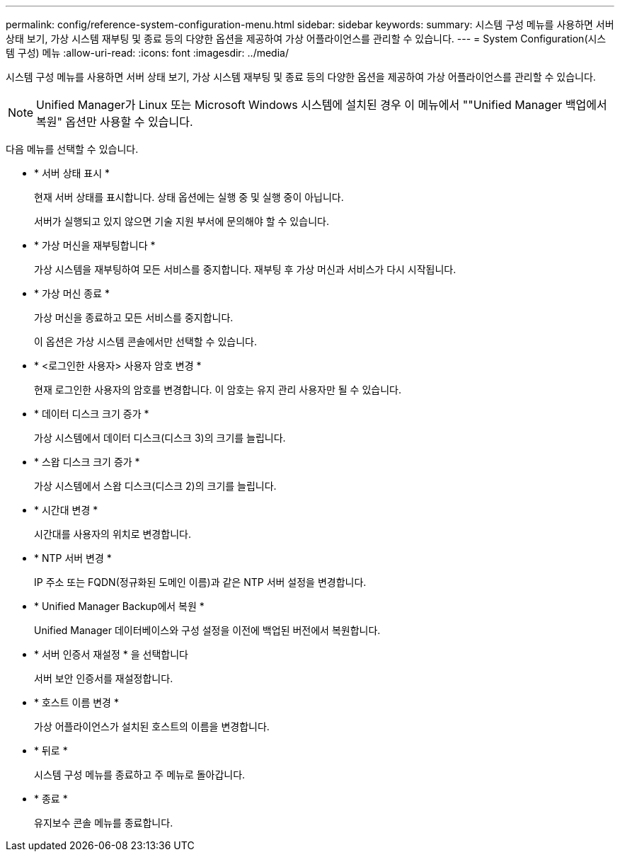 ---
permalink: config/reference-system-configuration-menu.html 
sidebar: sidebar 
keywords:  
summary: 시스템 구성 메뉴를 사용하면 서버 상태 보기, 가상 시스템 재부팅 및 종료 등의 다양한 옵션을 제공하여 가상 어플라이언스를 관리할 수 있습니다. 
---
= System Configuration(시스템 구성) 메뉴
:allow-uri-read: 
:icons: font
:imagesdir: ../media/


[role="lead"]
시스템 구성 메뉴를 사용하면 서버 상태 보기, 가상 시스템 재부팅 및 종료 등의 다양한 옵션을 제공하여 가상 어플라이언스를 관리할 수 있습니다.

[NOTE]
====
Unified Manager가 Linux 또는 Microsoft Windows 시스템에 설치된 경우 이 메뉴에서 ""Unified Manager 백업에서 복원" 옵션만 사용할 수 있습니다.

====
다음 메뉴를 선택할 수 있습니다.

* * 서버 상태 표시 *
+
현재 서버 상태를 표시합니다. 상태 옵션에는 실행 중 및 실행 중이 아닙니다.

+
서버가 실행되고 있지 않으면 기술 지원 부서에 문의해야 할 수 있습니다.

* * 가상 머신을 재부팅합니다 *
+
가상 시스템을 재부팅하여 모든 서비스를 중지합니다. 재부팅 후 가상 머신과 서비스가 다시 시작됩니다.

* * 가상 머신 종료 *
+
가상 머신을 종료하고 모든 서비스를 중지합니다.

+
이 옵션은 가상 시스템 콘솔에서만 선택할 수 있습니다.

* * <로그인한 사용자> 사용자 암호 변경 *
+
현재 로그인한 사용자의 암호를 변경합니다. 이 암호는 유지 관리 사용자만 될 수 있습니다.

* * 데이터 디스크 크기 증가 *
+
가상 시스템에서 데이터 디스크(디스크 3)의 크기를 늘립니다.

* * 스왑 디스크 크기 증가 *
+
가상 시스템에서 스왑 디스크(디스크 2)의 크기를 늘립니다.

* * 시간대 변경 *
+
시간대를 사용자의 위치로 변경합니다.

* * NTP 서버 변경 *
+
IP 주소 또는 FQDN(정규화된 도메인 이름)과 같은 NTP 서버 설정을 변경합니다.

* * Unified Manager Backup에서 복원 *
+
Unified Manager 데이터베이스와 구성 설정을 이전에 백업된 버전에서 복원합니다.

* * 서버 인증서 재설정 * 을 선택합니다
+
서버 보안 인증서를 재설정합니다.

* * 호스트 이름 변경 *
+
가상 어플라이언스가 설치된 호스트의 이름을 변경합니다.

* * 뒤로 *
+
시스템 구성 메뉴를 종료하고 주 메뉴로 돌아갑니다.

* * 종료 *
+
유지보수 콘솔 메뉴를 종료합니다.


